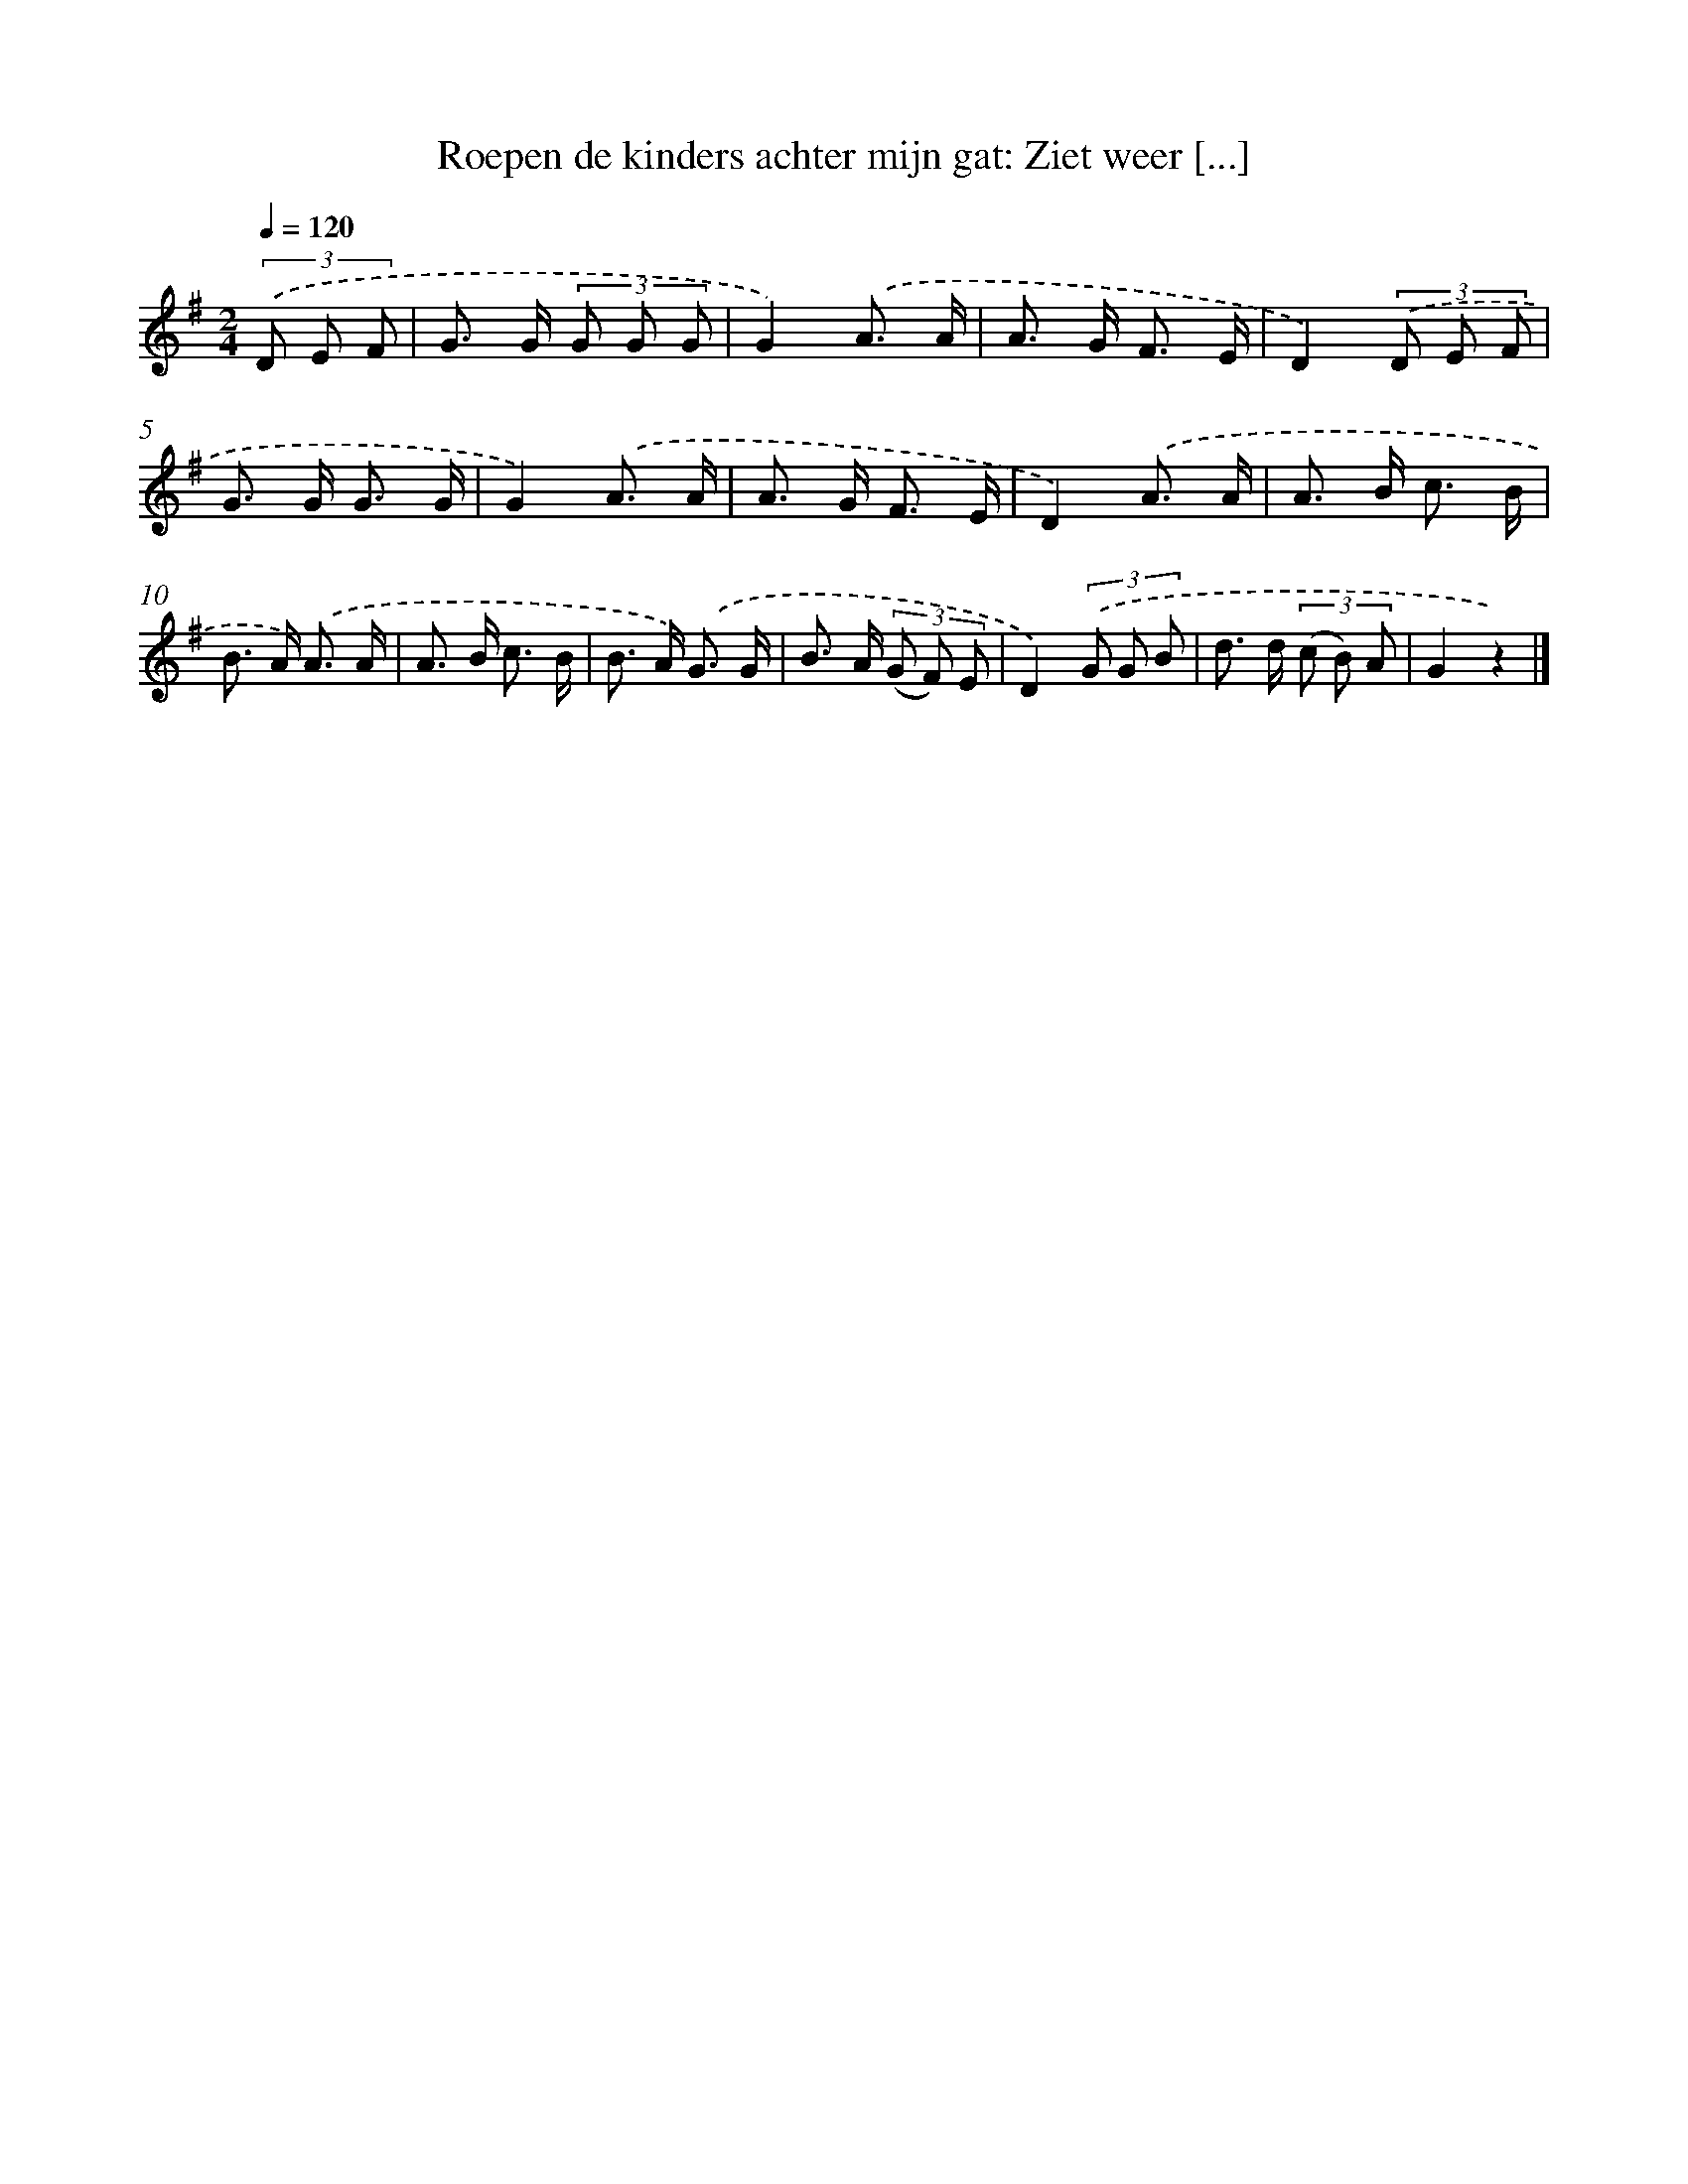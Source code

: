X: 9470
T: Roepen de kinders achter mijn gat: Ziet weer [...]
%%abc-version 2.0
%%abcx-abcm2ps-target-version 5.9.1 (29 Sep 2008)
%%abc-creator hum2abc beta
%%abcx-conversion-date 2018/11/01 14:36:56
%%humdrum-veritas 2318903866
%%humdrum-veritas-data 37155703
%%continueall 1
%%barnumbers 0
L: 1/8
M: 2/4
Q: 1/4=120
K: G clef=treble
(3.('D E F [I:setbarnb 1]|
G> G (3G G G |
G2).('A3/ A/ |
A> G F3/ E/ |
D2)(3.('D E F |
G> G G3/ G/ |
G2).('A3/ A/ |
A> G F3/ E/ |
D2).('A3/ A/ |
A> B c3/ B/ |
B> A) .('A3/ A/ |
A> B c3/ B/ |
B> A) .('G3/ G/ |
B> A (3(G F) E |
D2)(3.('G G B |
d> d (3(c B) A |
G2z2) |]
